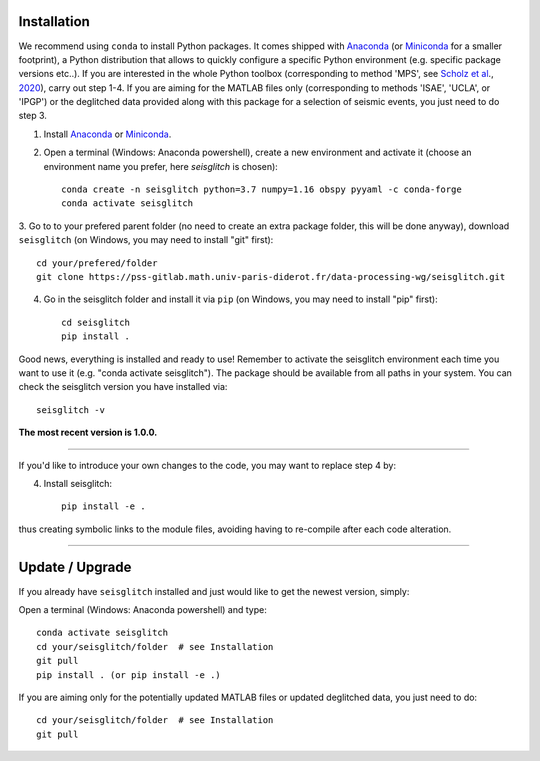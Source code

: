 .. _installation:

Installation
============

We recommend using ``conda`` to install Python packages. 
It comes shipped with Anaconda_ (or Miniconda_ for a smaller footprint), a Python 
distribution that allows to quickly configure a specific Python environment (e.g. specific package versions etc..). 
If you are interested in the whole Python toolbox (corresponding to method 'MPS', see `Scholz et al`_., 2020_), carry out step 1-4.
If you are aiming for the MATLAB files only (corresponding to methods 'ISAE', 'UCLA', or 'IPGP') or the deglitched data
provided along with this package for a selection of seismic events, you just need to do step 3. 


1. Install Anaconda_ or Miniconda_.
2. Open a terminal (Windows: Anaconda powershell), create a new environment and activate it (choose an environment name you prefer, here `seisglitch` is chosen)::

    conda create -n seisglitch python=3.7 numpy=1.16 obspy pyyaml -c conda-forge
    conda activate seisglitch


3. Go to to your prefered parent folder (no need to create an extra package folder, this will be done anyway), 
download ``seisglitch`` (on Windows, you may need to install "git" first)::

    cd your/prefered/folder
    git clone https://pss-gitlab.math.univ-paris-diderot.fr/data-processing-wg/seisglitch.git


4. Go in the seisglitch folder and install it via ``pip`` (on Windows, you may need to install "pip" first)::

    cd seisglitch
    pip install .

Good news, everything is installed and ready to use!
Remember to activate the seisglitch environment each time you want to use it (e.g. "conda activate seisglitch").
The package should be available from all paths in your system. 
You can check the seisglitch version you have installed via::

    seisglitch -v

**The most recent version is 1.0.0.**

----

If you'd like to introduce your own changes to the code, you may want to replace step 4 by:

4. Install seisglitch::

	pip install -e .

thus creating symbolic links to the module files, avoiding having to re-compile after each code alteration.

.. _Anaconda: https://docs.anaconda.com/anaconda/install/
.. _Miniconda: https://docs.conda.io/en/latest/miniconda.html
.. _Scholz et al: https://www.essoar.org/doi/10.1002/essoar.10503314.2
.. _2020: https://www.essoar.org/doi/10.1002/essoar.10503314.2

----

Update / Upgrade
================

If you already have ``seisglitch`` installed and just would like to get the newest version, simply:


Open a terminal (Windows: Anaconda powershell) and type::

    conda activate seisglitch
    cd your/seisglitch/folder  # see Installation
    git pull
    pip install . (or pip install -e .)

If you are aiming only for the potentially updated MATLAB files or updated deglitched data, you just need to do::

    cd your/seisglitch/folder  # see Installation
    git pull